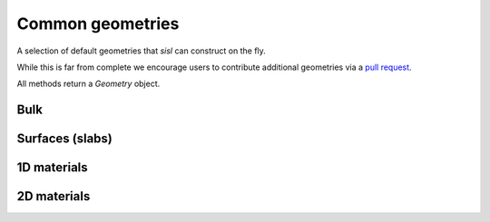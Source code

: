 .. _geom:

*****************
Common geometries
*****************

.. module:: sisl.geom


A selection of default geometries that `sisl` can construct on the fly.

While this is far from complete we encourage users to contribute additional
geometries via a `pull request <pr>`_.

All methods return a `Geometry` object.


Bulk
====

.. autosummary::
   :toctree: generated/

   sc
   bcc
   fcc
   rocksalt
   hcp
   diamond


Surfaces (slabs)
================

.. autosummary::
   :toctree: generated/

   bcc_slab
   fcc_slab
   rocksalt_slab


1D materials
============

.. autosummary::
   :toctree: generated/

   nanoribbon
   agnr
   zgnr
   graphene_nanoribbon
   nanotube


2D materials
============

.. autosummary::
   :toctree: generated/

   honeycomb
   bilayer
   graphene
